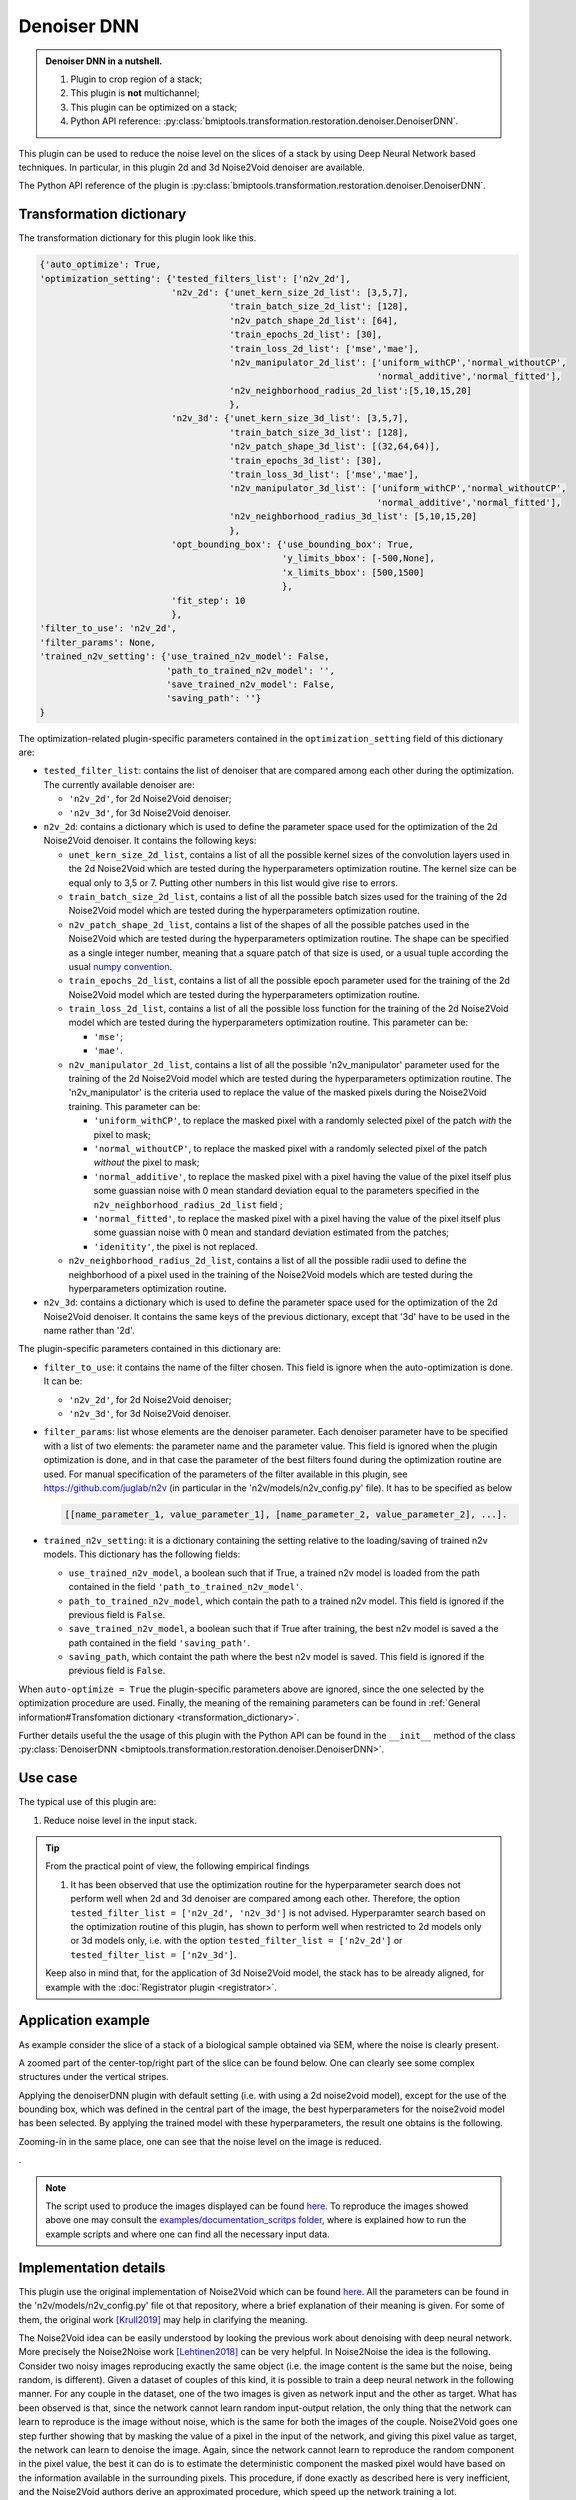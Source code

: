 ============
Denoiser DNN
============


.. admonition:: Denoiser DNN in a nutshell.
   :class: note

   1. Plugin to crop region of a stack;
   2. This plugin is **not** multichannel;
   3. This plugin can be optimized on a stack;
   4. Python API reference: :py:class:`bmiptools.transformation.restoration.denoiser.DenoiserDNN`.


This plugin can be used to reduce the noise level on the slices of a stack by using Deep Neural Network based
techniques. In particular, in this plugin 2d and 3d Noise2Void denoiser are available.

The Python API reference of the plugin is :py:class:`bmiptools.transformation.restoration.denoiser.DenoiserDNN`.


Transformation dictionary
=========================


The transformation dictionary for this plugin look like this.


.. code-block::

   {'auto_optimize': True,
   'optimization_setting': {'tested_filters_list': ['n2v_2d'],
                            'n2v_2d': {'unet_kern_size_2d_list': [3,5,7],
                                       'train_batch_size_2d_list': [128],
                                       'n2v_patch_shape_2d_list': [64],
                                       'train_epochs_2d_list': [30],
                                       'train_loss_2d_list': ['mse','mae'],
                                       'n2v_manipulator_2d_list': ['uniform_withCP','normal_withoutCP',
                                                                   'normal_additive','normal_fitted'],
                                       'n2v_neighborhood_radius_2d_list':[5,10,15,20]
                                       },
                            'n2v_3d': {'unet_kern_size_3d_list': [3,5,7],
                                       'train_batch_size_3d_list': [128],
                                       'n2v_patch_shape_3d_list': [(32,64,64)],
                                       'train_epochs_3d_list': [30],
                                       'train_loss_3d_list': ['mse','mae'],
                                       'n2v_manipulator_3d_list': ['uniform_withCP','normal_withoutCP',
                                                                   'normal_additive','normal_fitted'],
                                       'n2v_neighborhood_radius_3d_list': [5,10,15,20]
                                       },
                            'opt_bounding_box': {'use_bounding_box': True,
                                                 'y_limits_bbox': [-500,None],
                                                 'x_limits_bbox': [500,1500]
                                                 },
                            'fit_step': 10
                            },
   'filter_to_use': 'n2v_2d',
   'filter_params': None,
   'trained_n2v_setting': {'use_trained_n2v_model': False,
                           'path_to_trained_n2v_model': '',
                           'save_trained_n2v_model': False,
                           'saving_path': ''}
   }


The optimization-related plugin-specific parameters contained in the ``optimization_setting`` field of this dictionary
are:

* ``tested_filter_list``: contains the list of denoiser that are compared among each other during the optimization. The
  currently available denoiser are:

  * ``'n2v_2d'``, for 2d Noise2Void denoiser;

  * ``'n2v_3d'``, for 3d Noise2Void denoiser.

* ``n2v_2d``: contains a dictionary which is used to define the parameter space used for the optimization of the 2d
  Noise2Void denoiser. It contains the following keys:

  * ``unet_kern_size_2d_list``, contains a list of all the possible kernel sizes of the convolution layers used in the
    2d Noise2Void which are tested during the hyperparameters optimization routine. The kernel size can be equal only
    to 3,5 or 7. Putting other numbers in this list would give rise to errors.

  * ``train_batch_size_2d_list``, contains a list of all the possible batch sizes used for the training of the 2d
    Noise2Void model which are tested during the hyperparameters optimization routine.

  * ``n2v_patch_shape_2d_list``, contains a list of the shapes of all the possible patches used in the Noise2Void
    which are tested during the hyperparameters optimization routine. The shape can be specified as a single integer
    number, meaning that a square patch of that size is used, or a usual tuple according the usual `numpy convention
    <https://numpy.org/devdocs/user/quickstart.html#the-basics>`_.

  * ``train_epochs_2d_list``, contains a  list of all the possible epoch parameter used for the training of the 2d
    Noise2Void model which are tested during the hyperparameters optimization routine.

  * ``train_loss_2d_list``, contains a list of all the possible loss function for the training of the 2d
    Noise2Void model which are tested during the hyperparameters optimization routine. This parameter can be:

    * ``'mse'``;

    * ``'mae'``.

  * ``n2v_manipulator_2d_list``, contains a list of all the possible 'n2v_manipulator' parameter used for the training
    of the 2d Noise2Void model which are tested during the hyperparameters optimization routine. The 'n2v_manipulator'
    is the criteria used to replace the value of the masked pixels during the Noise2Void training. This parameter can
    be:

    * ``'uniform_withCP'``, to replace the masked pixel with a randomly selected pixel of the patch *with* the pixel to
      mask;

    * ``'normal_withoutCP'``, to replace the masked pixel with a randomly selected pixel of the patch *without* the
      pixel to mask;

    * ``'normal_additive'``, to replace the masked pixel with a pixel having the value of the pixel itself plus some
      guassian noise with 0 mean standard deviation equal to the parameters specified in the
      ``n2v_neighborhood_radius_2d_list`` field ;

    * ``'normal_fitted'``, to replace the masked pixel with a pixel having the value of the pixel itself plus some
      guassian noise with 0 mean and standard deviation estimated from the patches;

    * ``'idenitity'``, the pixel is not replaced.

  * ``n2v_neighborhood_radius_2d_list``, contains a list of all the possible radii used to define the neighborhood of
    a pixel used in the training of the Noise2Void models which are tested during the hyperparameters optimization
    routine.

* ``n2v_3d``: contains a dictionary which is used to define the parameter space used for the optimization of the 2d
  Noise2Void denoiser. It contains the same keys of the previous dictionary, except that '3d' have to be used in the
  name rather than '2d'.

The plugin-specific parameters contained in this dictionary are:

* ``filter_to_use``: it contains the name of the filter chosen. This field is ignore when the auto-optimization is done.
  It can be:

  * ``'n2v_2d'``, for 2d Noise2Void denoiser;

  * ``'n2v_3d'``, for 3d Noise2Void denoiser.

* ``filter_params``: list whose elements are the denoiser parameter. Each denoiser parameter have to be specified with
  a list of two elements: the parameter name and the parameter value. This field is ignored when the plugin optimization
  is done, and in that case the parameter of the best filters found during the optimization routine are used.
  For manual specification of the parameters of the filter available in this plugin, see https://github.com/juglab/n2v
  (in particular in the 'n2v/models/n2v_config.py' file). It has to be specified as below

  .. code-block::

     [[name_parameter_1, value_parameter_1], [name_parameter_2, value_parameter_2], ...].

* ``trained_n2v_setting``: it is a dictionary containing the setting relative to the loading/saving of trained n2v
  models. This dictionary has the following fields:

  * ``use_trained_n2v_model``, a boolean such that if True, a trained n2v model is loaded from the path contained in the
    field ``'path_to_trained_n2v_model'``.

  * ``path_to_trained_n2v_model``, which contain the path to a trained n2v model. This field is ignored if the previous
    field is ``False``.

  * ``save_trained_n2v_model``, a boolean such that if True after training, the best n2v model is saved a the path
    contained in the field ``'saving_path'``.

  * ``saving_path``, which containt the path where the best n2v model is saved. This field is ignored if the previous
    field is ``False``.

When ``auto-optimize = True`` the plugin-specific parameters above are ignored, since the one selected by the
optimization procedure are used. Finally, the meaning of the remaining parameters can be found in
:ref:`General information#Transfomation dictionary <transformation_dictionary>`.

Further details useful the the usage of this plugin with the Python API can be found in the ``__init__``
method of the class :py:class:`DenoiserDNN <bmiptools.transformation.restoration.denoiser.DenoiserDNN>`.


Use case
========


The typical use of this plugin are:


1. Reduce noise level in the input stack.


.. tip::

    From the practical point of view, the following empirical findings

    1. It has been observed that use the optimization routine for the hyperparameter search does not perform well when
       2d and 3d denoiser are compared among each other. Therefore, the option
       ``tested_filter_list = ['n2v_2d', 'n2v_3d']`` is not advised. Hyperparamter search based on the optimization
       routine of this plugin, has shown to perform well when restricted to 2d models only or 3d models only, i.e. with
       the option ``tested_filter_list = ['n2v_2d']`` or ``tested_filter_list = ['n2v_3d']``.

    Keep also in mind that, for the application of 3d Noise2Void model, the stack has to be already aligned, for
    example with the :doc:`Registrator plugin <registrator>`.


Application example
===================



As example consider the slice of a stack of a biological sample obtained via SEM, where the noise is
clearly present.


.. image:: ../_images/Plugins/denoiserdnn/pre_denoiserdnn.png
   :class: align-center
   :width: 1500px
   :height: 1536px
   :scale: 40


A zoomed part of the center-top/right part of the slice can be found below. One can clearly see some complex structures
under the vertical stripes.


.. image:: ../_images/Plugins/denoiserdnn/pre_denoiserdnn2.png
   :class: align-center
   :width: 200px
   :height: 200px
   :scale: 200


Applying the denoiserDNN plugin with default setting (i.e. with using a 2d noise2void model), except for the use of the
bounding box, which was defined in the central part of the image, the best hyperparameters for the noise2void model has
been selected. By applying the trained model with these hyperparameters, the result one obtains is the following.


.. image:: ../_images/Plugins/denoiserdnn/post_denoiserdnn.png
   :class: align-center
   :width: 1500px
   :height: 1536px
   :scale: 40


Zooming-in in the same place, one can see that the noise level on the image is reduced.


.. image:: ../_images/Plugins/denoiserdnn/post_denoiserdnn2.png
   :class: align-center
   :width: 200px
   :height: 200px
   :scale: 200


.


.. note::

   The script used to produce the images displayed can be found `here <https://gitlab.mpikg.mpg.de/curcuraci/bmiptools
   /-/tree/master/examples/documentation_scripts/Plugins/denoiserdnn>`_. To reproduce the images showed above one may
   consult the `examples/documentation_scritps folder <https://gitlab.mpikg.mpg.de/curcuraci/bmiptools/-/tree/master/
   examples/documentation_scripts>`_, where is explained how to run the example scripts and where one can find all the
   necessary input data.


Implementation details
======================


This plugin use the original implementation of Noise2Void which can be found `here <https://github.com/juglab/n2v>`_.
All the parameters can be found in the 'n2v/models/n2v_config.py' file ot that repository, where a brief explanation of
their meaning is given. For some of them, the original work [Krull2019]_ may help in clarifying the meaning.

The Noise2Void idea can be easily understood by looking the previous work about denoising with deep neural network. More
precisely the Noise2Noise work [Lehtinen2018]_ can be very helpful. In Noise2Noise the idea is the following. Consider
two noisy images reproducing exactly the same object (i.e. the image content is the same but the noise, being random, is
different). Given a dataset of couples of this kind, it is possible to train a deep neural network in the following
manner. For any couple in the dataset, one of the two images is given as network input and the other as target. What has
been observed is that, since the network cannot learn random input-output relation, the only thing that the network can
learn to reproduce is the image without noise, which is the same for both the images of the couple. Noise2Void goes one
step further showing that by masking the value of a pixel in the input of the network, and giving this pixel value as
target, the network can learn to denoise the image. Again, since the network cannot learn to reproduce the random
component in the pixel value, the best it can do is to estimate the deterministic component the masked pixel would have
based on the information available in the surrounding pixels. This procedure, if done exactly as described here is
very inefficient, and the Noise2Void authors derive an approximated procedure, which speed up the network training a
lot.

Summarizing given a stack :math:`S(k,j,i)` and call :math:`N2V_{2d}[\alpha]` and :math:`N2V_{3d}[\alpha]` represent
the trianed 2d and 3d Noise2Void model, where :math:`\alpha` represents the set of the possible hyperparameters of the
network. In the 2d case, given a slice :math:`S[k](j,i)` the output stack is composed as follow


.. math::

   S[k](j,i) \rightarrow S_{output}[k](j,i) = N2V_{2d}[\alpha]( S[k](j,i) ).


In the 3d case, the network is applied to the whole stack directly, therefore


.. math::

   S(k,j,i) \rightarrow S_{output}(k,j,i) = N2V_{3d}[\alpha]( S(k,j,i) ).


Optimization details
--------------------


The optimization routine of this plugin is done in order to find the best combination among (a reasonable subset of)
the possible hyperparameters of network, and is based on the J-invariance principle [Batson2019]_. A brief discussion of
the J-invariance and why it can be used for this kind of optimization can be found
:ref:`here <denoiser_optimization_details>`. Despite the Noise2Void training scheme does not guarantee the trained model
to be J-invariant (see section 2 in [Batson2019]_), it has been empirically observed that the model with hyperparameters
selected using the J-invariance criteria lead to very good results.


Further reading
===============


Articles:


.. [Lehtinen2018] "Noise2Noise: Learning Image Restoration without Clean Data" - Jaakko Lehtinen, Jacob Munkberg,
   Jon Hasselgren, Samuli Laine, Tero Karras, Miika Aittala, Timo Aila - https://arxiv.org/abs/1803.04189

.. [Krull2019] "Noise2Void - Learning Denoising from Single Noisy Images" - Alexander Krull, Tim-Oliver Buchholz,
   Florian Jug - https://arxiv.org/pdf/1811.10980.pdf

.. [Batson2019] "Noise2Self: Blind Denoising by Self-Supervision" - Joshua Batson, Loic Royer Proceedings of the 36th
   International Conference on Machine Learning, PMLR 97:524-533, 2019.
